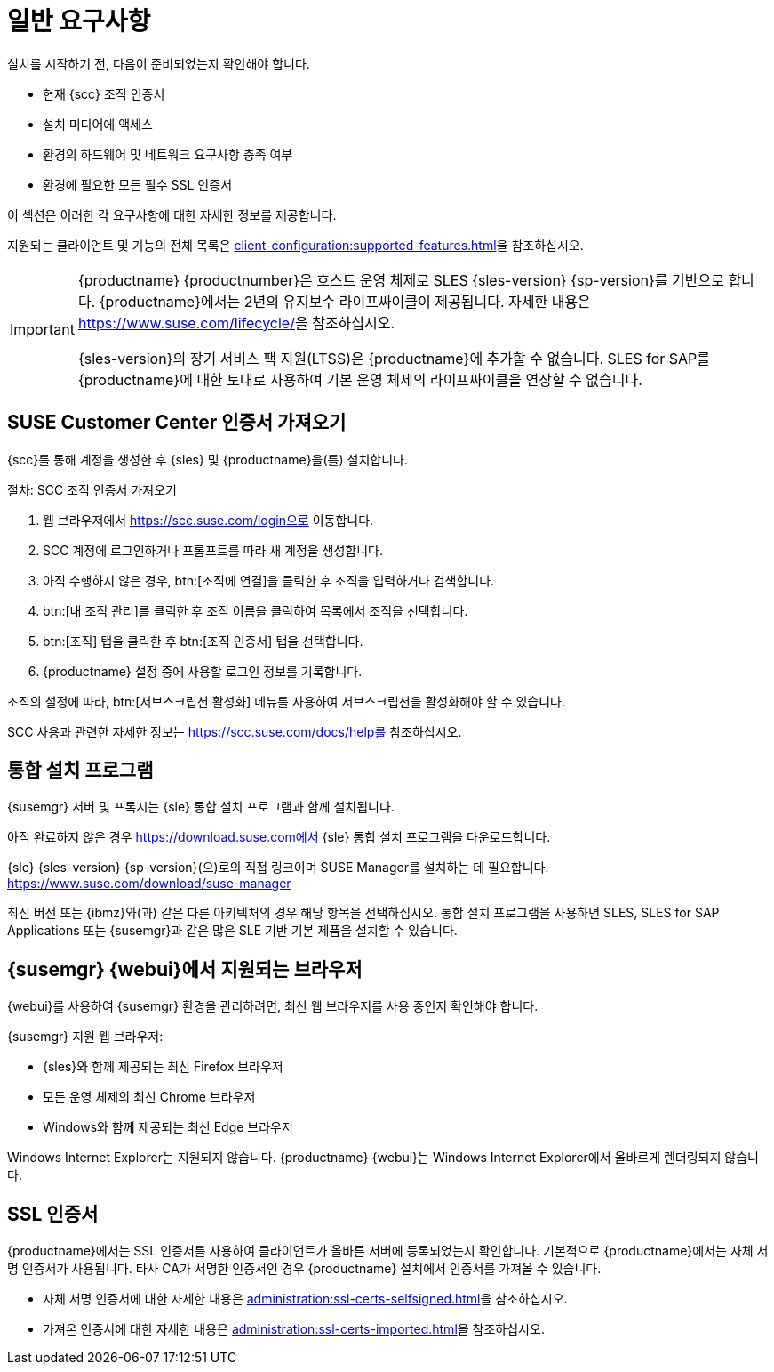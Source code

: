 [[installation-general-requirements]]
= 일반 요구사항

설치를 시작하기 전, 다음이 준비되었는지 확인해야 합니다.

* 현재 {scc} 조직 인증서
* 설치 미디어에 액세스
* 환경의 하드웨어 및 네트워크 요구사항 충족 여부
* 환경에 필요한 모든 필수 SSL 인증서

이 섹션은 이러한 각 요구사항에 대한 자세한 정보를 제공합니다.

지원되는 클라이언트 및 기능의 전체 목록은 xref:client-configuration:supported-features.adoc[]을 참조하십시오.


[IMPORTANT]
====
{productname} {productnumber}은 호스트 운영 체제로 SLES {sles-version} {sp-version}를 기반으로 합니다. {productname}에서는 2년의 유지보수 라이프싸이클이 제공됩니다. 자세한 내용은 link:https://www.suse.com/lifecycle/[]을 참조하십시오.

{sles-version}의 장기 서비스 팩 지원(LTSS)은 {productname}에 추가할 수 없습니다. SLES for SAP를 {productname}에 대한 토대로 사용하여 기본 운영 체제의 라이프싸이클을 연장할 수 없습니다.
====



[[install.scc-register]]
== SUSE Customer Center 인증서 가져오기

{scc}를 통해 계정을 생성한 후 {sles} 및 {productname}을(를) 설치합니다.

[[creating.scc.account.mgr]]
.절차: SCC 조직 인증서 가져오기
. 웹 브라우저에서 https://scc.suse.com/login으로 이동합니다.
. SCC 계정에 로그인하거나 프롬프트를 따라 새 계정을 생성합니다.
. 아직 수행하지 않은 경우, btn:[조직에 연결]을 클릭한 후 조직을 입력하거나 검색합니다.
. btn:[내 조직 관리]를 클릭한 후 조직 이름을 클릭하여 목록에서 조직을 선택합니다.
. btn:[조직] 탭을 클릭한 후 btn:[조직 인증서] 탭을 선택합니다.
. {productname} 설정 중에 사용할 로그인 정보를 기록합니다.

조직의 설정에 따라, btn:[서브스크립션 활성화] 메뉴를 사용하여 서브스크립션을 활성화해야 할 수 있습니다.

SCC 사용과 관련한 자세한 정보는 https://scc.suse.com/docs/help를 참조하십시오.


[[install.media]]
== 통합 설치 프로그램

{susemgr} 서버 및 프록시는 {sle} 통합 설치 프로그램과 함께 설치됩니다.

ifeval::[{suma-content} == true]
{productname}에 대한 유효한 등록 코드만 필요합니다. SLES{nbsp}{sles-version} {sp-version}에 대한 별도의 코드는 필요하지 않습니다.
endif::[]

아직 완료하지 않은 경우 https://download.suse.com에서 {sle} 통합 설치 프로그램을 다운로드합니다.

{sle} {sles-version} {sp-version}(으)로의 직접 링크이며 SUSE Manager를 설치하는 데 필요합니다. https://www.suse.com/download/suse-manager

최신 버전 또는 {ibmz}와(과) 같은 다른 아키텍처의 경우 해당 항목을 선택하십시오. 통합 설치 프로그램을 사용하면 SLES, SLES for SAP Applications 또는 {susemgr}과 같은 많은 SLE 기반 기본 제품을 설치할 수 있습니다.



[[installation-general-supportedbrowsers]]
== {susemgr} {webui}에서 지원되는 브라우저

{webui}를 사용하여 {susemgr} 환경을 관리하려면, 최신 웹 브라우저를 사용 중인지 확인해야 합니다.

{susemgr} 지원 웹 브라우저:

* {sles}와 함께 제공되는 최신 Firefox 브라우저
* 모든 운영 체제의 최신 Chrome 브라우저
* Windows와 함께 제공되는 최신 Edge 브라우저

Windows Internet Explorer는 지원되지 않습니다. {productname} {webui}는 Windows Internet Explorer에서 올바르게 렌더링되지 않습니다.



== SSL 인증서

{productname}에서는 SSL 인증서를 사용하여 클라이언트가 올바른 서버에 등록되었는지 확인합니다. 기본적으로 {productname}에서는 자체 서명 인증서가 사용됩니다. 타사 CA가 서명한 인증서인 경우 {productname} 설치에서 인증서를 가져올 수 있습니다.

* 자체 서명 인증서에 대한 자세한 내용은 xref:administration:ssl-certs-selfsigned.adoc[]을 참조하십시오.
* 가져온 인증서에 대한 자세한 내용은 xref:administration:ssl-certs-imported.adoc[]을 참조하십시오.
